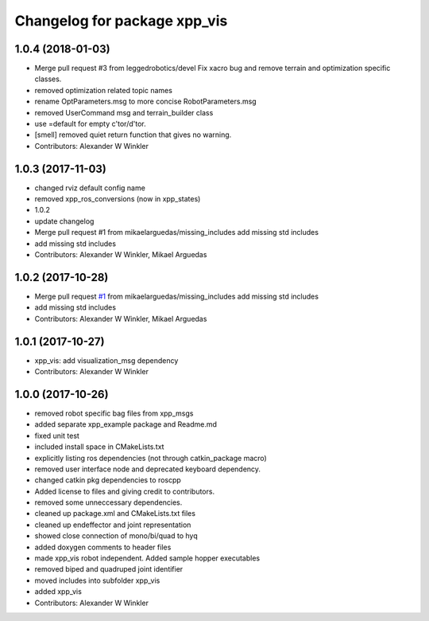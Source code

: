 ^^^^^^^^^^^^^^^^^^^^^^^^^^^^^
Changelog for package xpp_vis
^^^^^^^^^^^^^^^^^^^^^^^^^^^^^

1.0.4 (2018-01-03)
------------------
* Merge pull request #3 from leggedrobotics/devel
  Fix xacro bug and remove terrain and optimization specific classes.
* removed optimization related topic names
* rename OptParameters.msg to more concise RobotParameters.msg
* removed UserCommand msg and terrain_builder class
* use =default for empty c'tor/d'tor.
* [smell] removed quiet return function that gives no warning.
* Contributors: Alexander W Winkler

1.0.3 (2017-11-03)
------------------
* changed rviz default config name
* removed xpp_ros_conversions (now in xpp_states)
* 1.0.2
* update changelog
* Merge pull request #1 from mikaelarguedas/missing_includes
  add missing std includes
* add missing std includes
* Contributors: Alexander W Winkler, Mikael Arguedas

1.0.2 (2017-10-28)
------------------
* Merge pull request `#1 <https://github.com/leggedrobotics/xpp/issues/1>`_ from mikaelarguedas/missing_includes
  add missing std includes
* add missing std includes
* Contributors: Alexander W Winkler, Mikael Arguedas

1.0.1 (2017-10-27)
------------------
* xpp_vis: add visualization_msg dependency
* Contributors: Alexander W Winkler

1.0.0 (2017-10-26)
------------------
* removed robot specific bag files from xpp_msgs
* added separate xpp_example package and Readme.md
* fixed unit test
* included install space in CMakeLists.txt
* explicitly listing ros dependencies (not through catkin_package macro)
* removed user interface node and deprecated keyboard dependency.
* changed catkin pkg dependencies to roscpp
* Added license to files and giving credit to contributors.
* removed some unneccessary dependencies.
* cleaned up package.xml and CMakeLists.txt files
* cleaned up endeffector and joint representation
* showed close connection of mono/bi/quad to hyq
* added doxygen comments to header files
* made xpp_vis robot independent. Added sample hopper executables
* removed biped and quadruped joint identifier
* moved includes into subfolder xpp_vis
* added xpp_vis
* Contributors: Alexander W Winkler

